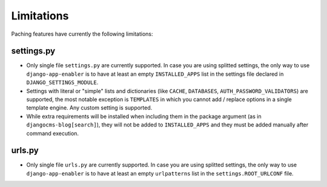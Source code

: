.. _limitations:


###############
Limitations
###############

Paching features have currently the following limitations:

*************************
settings.py
*************************

* Only single file ``settings.py`` are currently supported.
  In case you are using splitted settings, the only way to use ``django-app-enabler`` is to have at least an empty
  ``INSTALLED_APPS`` list in the settings file declared in ``DJANGO_SETTINGS_MODULE``.
* Settings with literal or "simple" lists and dictionaries (like ``CACHE``, ``DATABASES``, ``AUTH_PASSWORD_VALIDATORS``) are supported, the most notable exception is ``TEMPLATES`` in which you cannot add / replace options in a single template engine. Any custom setting is supported.
* While extra requirements will be installed when including them in the package argument (as in ``djangocms-blog[search]``),
  they will not be added to ``INSTALLED_APPS`` and they must be added manually after command execution.


*************************
urls.py
*************************

* Only single file ``urls.py`` are currently supported.
  In case you are using splitted settings, the only way to use ``django-app-enabler`` is to have at least an empty
  ``urlpatterns`` list in the ``settings.ROOT_URLCONF`` file.
